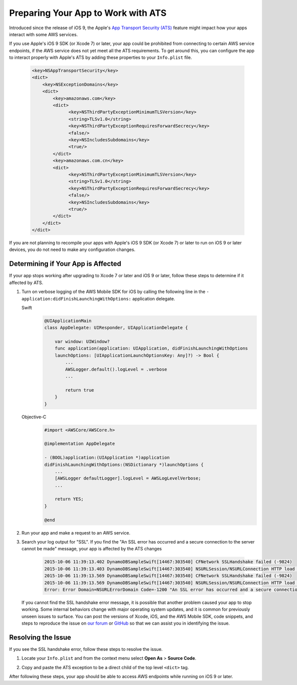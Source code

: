 .. Copyright 2010-2017 Amazon.com, Inc. or its affiliates. All Rights Reserved.

   This work is licensed under a Creative Commons Attribution-NonCommercial-ShareAlike 4.0
   International License (the "License"). You may not use this file except in compliance with the
   License. A copy of the License is located at http://creativecommons.org/licenses/by-nc-sa/4.0/.

   This file is distributed on an "AS IS" BASIS, WITHOUT WARRANTIES OR CONDITIONS OF ANY KIND,
   either express or implied. See the License for the specific language governing permissions and
   limitations under the License.


####################################
Preparing Your App to Work with ATS
####################################

Introduced since the release of iOS 9, the Apple's `App Transport Security (ATS) <https://developer.apple.com/library/prerelease/ios/technotes/App-Transport-Security-Technote/>`_
feature might impact how your apps interact with some AWS services.

If you use Apple's iOS 9 SDK (or Xcode 7) or later, your app could be prohibited from connecting to certain AWS service endpoints, if the AWS service does not yet meet all the ATS requirements. To get around this, you can configure the app to interact properly with Apple's ATS by adding these properties to your ``Info.plist`` file.

    .. code-block:: xml

        <key>NSAppTransportSecurity</key>
        <dict>
            <key>NSExceptionDomains</key>
            <dict>
                <key>amazonaws.com</key>
                <dict>
                      <key>NSThirdPartyExceptionMinimumTLSVersion</key>
                      <string>TLSv1.0</string>
                      <key>NSThirdPartyExceptionRequiresForwardSecrecy</key>
                      <false/>
                      <key>NSIncludesSubdomains</key>
                      <true/>
                </dict>
                <key>amazonaws.com.cn</key>
                <dict>
                      <key>NSThirdPartyExceptionMinimumTLSVersion</key>
                      <string>TLSv1.0</string>
                      <key>NSThirdPartyExceptionRequiresForwardSecrecy</key>
                      <false/>
                      <key>NSIncludesSubdomains</key>
                      <true/>
                </dict>
            </dict>
        </dict>

If you are not planning to recompile your apps with Apple's iOS 9 SDK (or Xcode 7) or later to run on iOS 9 or later devices,
you do not need to make any configuration changes.

Determining if Your App is Affected
===================================

If your app stops working after upgrading to Xcode 7 or later and iOS 9 or later, follow these steps to determine if it affected by ATS.

1. Turn on verbose logging of the AWS Mobile SDK for iOS by calling the following line in the ``- application:didFinishLaunchingWithOptions:`` application delegate.

   .. container:: option

        Swift
            .. code-block:: swift

                @UIApplicationMain
                class AppDelegate: UIResponder, UIApplicationDelegate {

                    var window: UIWindow?
                    func application(application: UIApplication, didFinishLaunchingWithOptions
                    launchOptions: [UIApplicationLaunchOptionsKey: Any]?) -> Bool {
                        ...
                        AWSLogger.default().logLevel = .verbose
                        ...

                        return true
                    }
                }

        Objective-C
            .. code-block:: objc

                #import <AWSCore/AWSCore.h>

                @implementation AppDelegate

                - (BOOL)application:(UIApplication *)application
                didFinishLaunchingWithOptions:(NSDictionary *)launchOptions {
                    ...
                    [AWSLogger defaultLogger].logLevel = AWSLogLevelVerbose;
                    ...

                    return YES;
                }

                @end

2. Run your app and make a request to an AWS service.

3. Search your log output for "SSL". If you find the "An SSL error has occurred and a secure connection to the server cannot be made" message, your app is affected by the ATS changes

    .. code-block:: text

        2015-10-06 11:39:13.402 DynamoDBSampleSwift[14467:303540] CFNetwork SSLHandshake failed (-9824)
        2015-10-06 11:39:13.403 DynamoDBSampleSwift[14467:303540] NSURLSession/NSURLConnection HTTP load failed (kCFStreamErrorDomainSSL, -9824)
        2015-10-06 11:39:13.569 DynamoDBSampleSwift[14467:303540] CFNetwork SSLHandshake failed (-9824)
        2015-10-06 11:39:13.569 DynamoDBSampleSwift[14467:303540] NSURLSession/NSURLConnection HTTP load failed (kCFStreamErrorDomainSSL, -9824)
        Error: Error Domain=NSURLErrorDomain Code=-1200 "An SSL error has occurred and a secure connection to the server cannot be made." UserInfo={_kCFStreamErrorCodeKey=-9824, NSLocalizedRecoverySuggestion=Would you like to connect to the server anyway?, NSUnderlyingError=0x7fca343012f0 {Error Domain=kCFErrorDomainCFNetwork Code=-1200 "(null)" UserInfo={_kCFStreamPropertySSLClientCertificateState=0, _kCFNetworkCFStreamSSLErrorOriginalValue=-9824, _kCFStreamErrorDomainKey=3, _kCFStreamErrorCodeKey=-9824}}, NSLocalizedDescription=An SSL error has occurred and a secure connection to the server cannot be made., NSErrorFailingURLKey=https://dynamodb.us-east-1.amazonaws.com/, NSErrorFailingURLStringKey=https://dynamodb.us-east-1.amazonaws.com/, _kCFStreamErrorDomainKey=3}

   If you cannot find the SSL handshake error message, it is possible that another problem caused your app to stop working. Some internal
   behaviors change with major operating system updates, and it is common for previously unseen issues to surface.
   You can post the versions of Xcode, iOS, and the AWS Mobile SDK, code snippets, and steps to reproduce the issue on
   `our forum <https://forums.aws.amazon.com/forum.jspa?forumID=88>`_ or `GitHub <https://github.com/aws/aws-sdk-ios/issues>`_ so that we can assist you in identifying the issue.

Resolving the Issue
===================

If you see the SSL handshake error, follow these steps to resolve the issue.

1. Locate your ``Info.plist`` and from the context menu select **Open As** > **Source Code**.

.. image:: images/ss1.png

2. Copy and paste the ATS exception to be a direct child of the top level ``<dict>`` tag.

.. image:: images/ss2.png

After following these steps, your app should be able to access AWS endpoints while running on iOS 9 or later.
